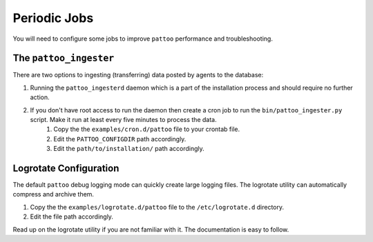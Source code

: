 Periodic Jobs
=============

You will need to configure some jobs to improve ``pattoo`` performance and troubleshooting.

The ``pattoo_ingester``
-----------------------

There are two options to ingesting (transferring) data posted by agents to the database:

#. Running the ``pattoo_ingesterd`` daemon which is a part of the installation process and should require no further action.
#. If you don't have root access to run the daemon then create a cron job to run the ``bin/pattoo_ingester.py`` script. Make it run at least every five minutes to process the data.
    #. Copy the the ``examples/cron.d/pattoo`` file to your crontab file.
    #. Edit the ``PATTOO_CONFIGDIR`` path accordingly.
    #. Edit the ``path/to/installation/`` path accordingly.

Logrotate Configuration
-----------------------

The default ``pattoo`` debug logging mode can quickly create large logging files. The logrotate utility can automatically compress and archive them.

#. Copy the the ``examples/logrotate.d/pattoo`` file to the ``/etc/logrotate.d`` directory.
#. Edit the file path accordingly.

Read up on the logrotate utility if you are not familiar with it. The documentation is easy to follow.
